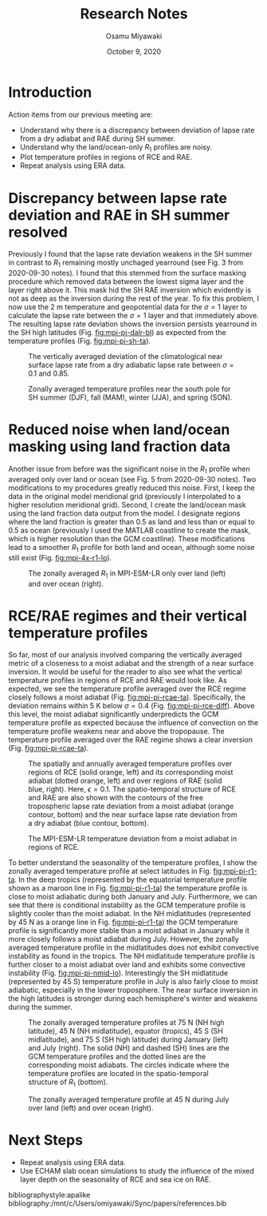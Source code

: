 #+title: Research Notes
#+author: Osamu Miyawaki
#+date: October 9, 2020
#+options: toc:nil
#+LATEX_HEADER: \usepackage[margin=1in]{geometry}

* Introduction
Action items from our previous meeting are:
- Understand why there is a discrepancy between deviation of lapse rate from a dry adiabat and RAE during SH summer.
- Understand why the land/ocean-only \(R_1\) profiles are noisy.
- Plot temperature profiles in regions of RCE and RAE.
- Repeat analysis using ERA data.

* Discrepancy between lapse rate deviation and RAE in SH summer resolved
Previously I found that the lapse rate deviation weakens in the SH summer in contrast to \(R_1\) remaining mostly unchaged yearround (see Fig. 3 from 2020-09-30 notes). I found that this stemmed from the surface masking procedure which removed data between the lowest sigma layer and the layer right above it. This mask hid the SH RAE inversion which evidently is not as deep as the inversion during the rest of the year. To fix this problem, I now use the 2 m temperature and geopotential data for the \(\sigma=1\) layer to calculate the lapse rate between the \(\sigma=1\) layer and that immediately above. The resulting lapse rate deviation shows the inversion persists yearround in the SH high latitudes (Fig. [[fig:mpi-pi-dalr-bl]]) as expected from the temperature profiles (Fig. [[fig:mpi-pi-sh-ta]]).

#+caption: The vertically averaged deviation of the climatological near surface lapse rate from a dry adiabatic lapse rate between \(\sigma=0.1\) and 0.85.
#+label: fig:mpi-pi-dalr-bl
[[./mpi-pi-dalr-bl.png]]

#+caption: Zonally averaged temperature profiles near the south pole for SH summer (DJF), fall (MAM), winter (JJA), and spring (SON).
#+label: fig:mpi-pi-sh-ta
[[./mpi-pi-sh-ta.png]]

* Reduced noise when land/ocean masking using land fraction data
Another issue from before was the significant noise in the \(R_1\) profile when averaged only over land or ocean (see Fig. 5 from 2020-09-30 notes). Two modifications to my procedures greatly reduced this noise. First, I keep the data in the original model meridional grid (previously I interpolated to a higher resolution meridional grid). Second, I create the land/ocean mask using the land fraction data output from the model. I designate regions where the land fraction is greater than 0.5 as land and less than or equal to 0.5 as ocean (previously I used the MATLAB coastline to create the mask, which is higher resolution than the GCM coastline). These modifications lead to a smoother \(R_1\) profile for both land and ocean, although some noise still exist (Fig. [[fig:mpi-4x-r1-lo]]).

#+caption: The zonally averaged \(R_1\) in MPI-ESM-LR only over land (left) and over ocean (right).
#+label: fig:mpi-4x-r1-lo
[[./mpi-4x-r1-lo.png]]

* RCE/RAE regimes and their vertical temperature profiles
So far, most of our analysis involved comparing the vertically averaged metric of a closeness to a moist adiabat and the strength of a near surface inversion. It would be useful for the reader to also see what the vertical temperature profiles in regions of RCE and RAE would look like. As expected, we see the temperature profile averaged over the RCE regime closely follows a moist adiabat (Fig. [[fig:mpi-pi-rcae-ta]]). Specifically, the deviation remains within 5 K below \(\sigma=0.4\) (Fig. [[fig:mpi-pi-rce-diff]]). Above this level, the moist adiabat significantly underpredicts the GCM temperature profile as expected because the influence of convection on the temperature profile weakens near and above the tropopause. The temperature profile averaged over the RAE regime shows a clear inversion (Fig. [[fig:mpi-pi-rcae-ta]]).

#+caption: The spatially and annually averaged temperature profiles over regions of RCE (solid orange, left) and its corresponding moist adiabat (dotted orange, left) and over regions of RAE (solid blue, right). Here, \(\epsilon=0.1\). The spatio-temporal structure of RCE and RAE are also shown with the contours of the free tropospheric lapse rate deviation from a moist adiabat (orange contour, bottom) and the near surface lapse rate deviation from a dry adiabat (blue contour, bottom).
#+label: fig:mpi-pi-rcae-ta
[[./mpi-pi-rcae-ta.png]]

#+caption: The MPI-ESM-LR temperature deviation from a moist adiabat in regions of RCE.
#+label: fig:mpi-pi-rce-diff
[[./mpi-pi-rce-diff.png]]

To better understand the seasonality of the temperature profiles, I show the zonally averaged temperature profile at select latitudes in Fig. [[fig:mpi-pi-r1-ta]]. In the deep tropics (represented by the equatorial temperature profile shown as a maroon line in Fig. [[fig:mpi-pi-r1-ta]]) the temperature profile is close to moist adiabatic during both January and July. Furthermore, we can see that there is conditional instability as the GCM temperature profile is slightly cooler than the moist adiabat. In the NH midlatitudes (represented by 45 N as a orange line in Fig. [[fig:mpi-pi-r1-ta]]) the GCM temperature profile is significantly more stable than a moist adiabat in January while it more closely follows a moist adiabat during July. However, the zonally averaged temperature profile in the midlatitudes does not exhibit convective instability as found in the tropics. The NH midlatitude temperature profile is further closer to a moist adiabat over land and exhibits some convective instability (Fig. [[fig:mpi-pi-nmid-lo]]). Interestingly the SH midlatitude (represented by 45 S) temperature profile in July is also fairly close to moist adiabatic, especially in the lower troposphere. The near surface inversion in the high latitudes is stronger during each hemisphere's winter and weakens during the summer.

#+caption: The zonally averaged temperature profiles at 75 N (NH high latitude), 45 N (NH midlatitude), equator (tropics), 45 S (SH midlatitude), and 75 S (SH high latitude) during January (left) and July (right). The solid (NH) and dashed (SH) lines are the GCM temperature profiles and the dotted lines are the corresponding moist adiabats. The circles indicate where the temperature profiles are located in the spatio-temporal structure of \(R_1\) (bottom).
#+label: fig:mpi-pi-r1-ta
[[./mpi-pi-r1-ta.png]]

#+caption: The zonally averaged temperature profile at 45 N during July over land (left) and over ocean (right).
#+label: fig:mpi-pi-nmid-lo
[[./mpi-pi-nmid-lo.png]]

* Next Steps
- Repeat analysis using ERA data.
- Use ECHAM slab ocean simulations to study the influence of the mixed layer depth on the seasonality of RCE and sea ice on RAE.

bibliographystyle:apalike
bibliography:/mnt/c/Users/omiyawaki/Sync/papers/references.bib
